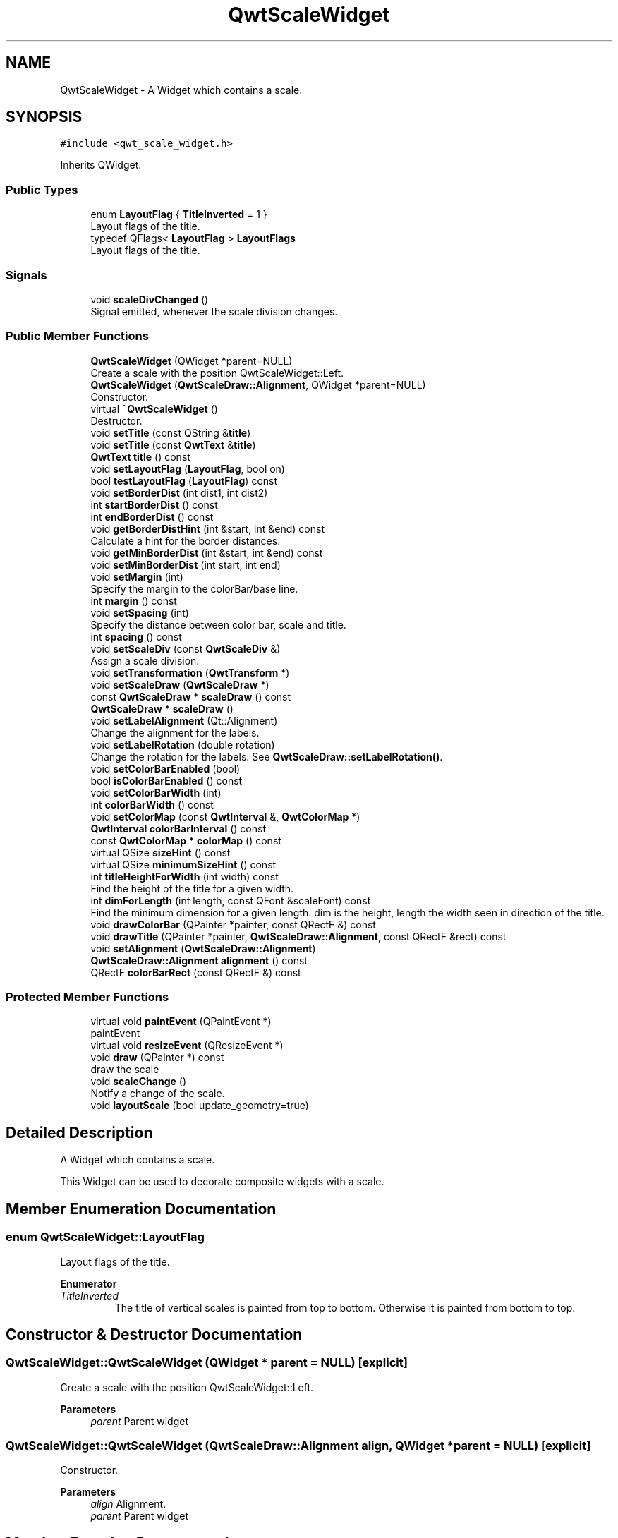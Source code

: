 .TH "QwtScaleWidget" 3 "Mon Dec 28 2020" "Version 6.1.6" "Qwt User's Guide" \" -*- nroff -*-
.ad l
.nh
.SH NAME
QwtScaleWidget \- A Widget which contains a scale\&.  

.SH SYNOPSIS
.br
.PP
.PP
\fC#include <qwt_scale_widget\&.h>\fP
.PP
Inherits QWidget\&.
.SS "Public Types"

.in +1c
.ti -1c
.RI "enum \fBLayoutFlag\fP { \fBTitleInverted\fP = 1 }"
.br
.RI "Layout flags of the title\&. "
.ti -1c
.RI "typedef QFlags< \fBLayoutFlag\fP > \fBLayoutFlags\fP"
.br
.RI "Layout flags of the title\&. "
.in -1c
.SS "Signals"

.in +1c
.ti -1c
.RI "void \fBscaleDivChanged\fP ()"
.br
.RI "Signal emitted, whenever the scale division changes\&. "
.in -1c
.SS "Public Member Functions"

.in +1c
.ti -1c
.RI "\fBQwtScaleWidget\fP (QWidget *parent=NULL)"
.br
.RI "Create a scale with the position QwtScaleWidget::Left\&. "
.ti -1c
.RI "\fBQwtScaleWidget\fP (\fBQwtScaleDraw::Alignment\fP, QWidget *parent=NULL)"
.br
.RI "Constructor\&. "
.ti -1c
.RI "virtual \fB~QwtScaleWidget\fP ()"
.br
.RI "Destructor\&. "
.ti -1c
.RI "void \fBsetTitle\fP (const QString &\fBtitle\fP)"
.br
.ti -1c
.RI "void \fBsetTitle\fP (const \fBQwtText\fP &\fBtitle\fP)"
.br
.ti -1c
.RI "\fBQwtText\fP \fBtitle\fP () const"
.br
.ti -1c
.RI "void \fBsetLayoutFlag\fP (\fBLayoutFlag\fP, bool on)"
.br
.ti -1c
.RI "bool \fBtestLayoutFlag\fP (\fBLayoutFlag\fP) const"
.br
.ti -1c
.RI "void \fBsetBorderDist\fP (int dist1, int dist2)"
.br
.ti -1c
.RI "int \fBstartBorderDist\fP () const"
.br
.ti -1c
.RI "int \fBendBorderDist\fP () const"
.br
.ti -1c
.RI "void \fBgetBorderDistHint\fP (int &start, int &end) const"
.br
.RI "Calculate a hint for the border distances\&. "
.ti -1c
.RI "void \fBgetMinBorderDist\fP (int &start, int &end) const"
.br
.ti -1c
.RI "void \fBsetMinBorderDist\fP (int start, int end)"
.br
.ti -1c
.RI "void \fBsetMargin\fP (int)"
.br
.RI "Specify the margin to the colorBar/base line\&. "
.ti -1c
.RI "int \fBmargin\fP () const"
.br
.ti -1c
.RI "void \fBsetSpacing\fP (int)"
.br
.RI "Specify the distance between color bar, scale and title\&. "
.ti -1c
.RI "int \fBspacing\fP () const"
.br
.ti -1c
.RI "void \fBsetScaleDiv\fP (const \fBQwtScaleDiv\fP &)"
.br
.RI "Assign a scale division\&. "
.ti -1c
.RI "void \fBsetTransformation\fP (\fBQwtTransform\fP *)"
.br
.ti -1c
.RI "void \fBsetScaleDraw\fP (\fBQwtScaleDraw\fP *)"
.br
.ti -1c
.RI "const \fBQwtScaleDraw\fP * \fBscaleDraw\fP () const"
.br
.ti -1c
.RI "\fBQwtScaleDraw\fP * \fBscaleDraw\fP ()"
.br
.ti -1c
.RI "void \fBsetLabelAlignment\fP (Qt::Alignment)"
.br
.RI "Change the alignment for the labels\&. "
.ti -1c
.RI "void \fBsetLabelRotation\fP (double rotation)"
.br
.RI "Change the rotation for the labels\&. See \fBQwtScaleDraw::setLabelRotation()\fP\&. "
.ti -1c
.RI "void \fBsetColorBarEnabled\fP (bool)"
.br
.ti -1c
.RI "bool \fBisColorBarEnabled\fP () const"
.br
.ti -1c
.RI "void \fBsetColorBarWidth\fP (int)"
.br
.ti -1c
.RI "int \fBcolorBarWidth\fP () const"
.br
.ti -1c
.RI "void \fBsetColorMap\fP (const \fBQwtInterval\fP &, \fBQwtColorMap\fP *)"
.br
.ti -1c
.RI "\fBQwtInterval\fP \fBcolorBarInterval\fP () const"
.br
.ti -1c
.RI "const \fBQwtColorMap\fP * \fBcolorMap\fP () const"
.br
.ti -1c
.RI "virtual QSize \fBsizeHint\fP () const"
.br
.ti -1c
.RI "virtual QSize \fBminimumSizeHint\fP () const"
.br
.ti -1c
.RI "int \fBtitleHeightForWidth\fP (int width) const"
.br
.RI "Find the height of the title for a given width\&. "
.ti -1c
.RI "int \fBdimForLength\fP (int length, const QFont &scaleFont) const"
.br
.RI "Find the minimum dimension for a given length\&. dim is the height, length the width seen in direction of the title\&. "
.ti -1c
.RI "void \fBdrawColorBar\fP (QPainter *painter, const QRectF &) const"
.br
.ti -1c
.RI "void \fBdrawTitle\fP (QPainter *painter, \fBQwtScaleDraw::Alignment\fP, const QRectF &rect) const"
.br
.ti -1c
.RI "void \fBsetAlignment\fP (\fBQwtScaleDraw::Alignment\fP)"
.br
.ti -1c
.RI "\fBQwtScaleDraw::Alignment\fP \fBalignment\fP () const"
.br
.ti -1c
.RI "QRectF \fBcolorBarRect\fP (const QRectF &) const"
.br
.in -1c
.SS "Protected Member Functions"

.in +1c
.ti -1c
.RI "virtual void \fBpaintEvent\fP (QPaintEvent *)"
.br
.RI "paintEvent "
.ti -1c
.RI "virtual void \fBresizeEvent\fP (QResizeEvent *)"
.br
.ti -1c
.RI "void \fBdraw\fP (QPainter *) const"
.br
.RI "draw the scale "
.ti -1c
.RI "void \fBscaleChange\fP ()"
.br
.RI "Notify a change of the scale\&. "
.ti -1c
.RI "void \fBlayoutScale\fP (bool update_geometry=true)"
.br
.in -1c
.SH "Detailed Description"
.PP 
A Widget which contains a scale\&. 

This Widget can be used to decorate composite widgets with a scale\&. 
.SH "Member Enumeration Documentation"
.PP 
.SS "enum \fBQwtScaleWidget::LayoutFlag\fP"

.PP
Layout flags of the title\&. 
.PP
\fBEnumerator\fP
.in +1c
.TP
\fB\fITitleInverted \fP\fP
The title of vertical scales is painted from top to bottom\&. Otherwise it is painted from bottom to top\&. 
.SH "Constructor & Destructor Documentation"
.PP 
.SS "QwtScaleWidget::QwtScaleWidget (QWidget * parent = \fCNULL\fP)\fC [explicit]\fP"

.PP
Create a scale with the position QwtScaleWidget::Left\&. 
.PP
\fBParameters\fP
.RS 4
\fIparent\fP Parent widget 
.RE
.PP

.SS "QwtScaleWidget::QwtScaleWidget (\fBQwtScaleDraw::Alignment\fP align, QWidget * parent = \fCNULL\fP)\fC [explicit]\fP"

.PP
Constructor\&. 
.PP
\fBParameters\fP
.RS 4
\fIalign\fP Alignment\&. 
.br
\fIparent\fP Parent widget 
.RE
.PP

.SH "Member Function Documentation"
.PP 
.SS "\fBQwtScaleDraw::Alignment\fP QwtScaleWidget::alignment () const"

.PP
\fBReturns\fP
.RS 4
position 
.RE
.PP
\fBSee also\fP
.RS 4
setPosition() 
.RE
.PP

.SS "\fBQwtInterval\fP QwtScaleWidget::colorBarInterval () const"

.PP
\fBReturns\fP
.RS 4
Value interval for the color bar 
.RE
.PP
\fBSee also\fP
.RS 4
\fBsetColorMap()\fP, \fBcolorMap()\fP 
.RE
.PP

.SS "QRectF QwtScaleWidget::colorBarRect (const QRectF & rect) const"
Calculate the the rectangle for the color bar
.PP
\fBParameters\fP
.RS 4
\fIrect\fP Bounding rectangle for all components of the scale 
.RE
.PP
\fBReturns\fP
.RS 4
Rectangle for the color bar 
.RE
.PP

.SS "int QwtScaleWidget::colorBarWidth () const"

.PP
\fBReturns\fP
.RS 4
Width of the color bar 
.RE
.PP
\fBSee also\fP
.RS 4
\fBsetColorBarEnabled()\fP, \fBsetColorBarEnabled()\fP 
.RE
.PP

.SS "const \fBQwtColorMap\fP * QwtScaleWidget::colorMap () const"

.PP
\fBReturns\fP
.RS 4
Color map 
.RE
.PP
\fBSee also\fP
.RS 4
\fBsetColorMap()\fP, \fBcolorBarInterval()\fP 
.RE
.PP

.SS "int QwtScaleWidget::dimForLength (int length, const QFont & scaleFont) const"

.PP
Find the minimum dimension for a given length\&. dim is the height, length the width seen in direction of the title\&. 
.PP
\fBParameters\fP
.RS 4
\fIlength\fP width for horizontal, height for vertical scales 
.br
\fIscaleFont\fP Font of the scale 
.RE
.PP
\fBReturns\fP
.RS 4
height for horizontal, width for vertical scales 
.RE
.PP

.SS "void QwtScaleWidget::drawColorBar (QPainter * painter, const QRectF & rect) const"
Draw the color bar of the scale widget
.PP
\fBParameters\fP
.RS 4
\fIpainter\fP Painter 
.br
\fIrect\fP Bounding rectangle for the color bar
.RE
.PP
\fBSee also\fP
.RS 4
\fBsetColorBarEnabled()\fP 
.RE
.PP

.SS "void QwtScaleWidget::drawTitle (QPainter * painter, \fBQwtScaleDraw::Alignment\fP align, const QRectF & rect) const"
Rotate and paint a title according to its position into a given rectangle\&.
.PP
\fBParameters\fP
.RS 4
\fIpainter\fP Painter 
.br
\fIalign\fP Alignment 
.br
\fIrect\fP Bounding rectangle 
.RE
.PP

.SS "int QwtScaleWidget::endBorderDist () const"

.PP
\fBReturns\fP
.RS 4
end border distance 
.RE
.PP
\fBSee also\fP
.RS 4
\fBsetBorderDist()\fP 
.RE
.PP

.SS "void QwtScaleWidget::getBorderDistHint (int & start, int & end) const"

.PP
Calculate a hint for the border distances\&. This member function calculates the distance of the scale's endpoints from the widget borders which is required for the mark labels to fit into the widget\&. The maximum of this distance an the minimum border distance is returned\&.
.PP
\fBParameters\fP
.RS 4
\fIstart\fP Return parameter for the border width at the beginning of the scale 
.br
\fIend\fP Return parameter for the border width at the end of the scale
.RE
.PP
\fBWarning\fP
.RS 4
.PD 0
.IP "\(bu" 2
The minimum border distance depends on the font\&.
.PP
.RE
.PP
\fBSee also\fP
.RS 4
\fBsetMinBorderDist()\fP, \fBgetMinBorderDist()\fP, \fBsetBorderDist()\fP 
.RE
.PP

.SS "void QwtScaleWidget::getMinBorderDist (int & start, int & end) const"
Get the minimum value for the distances of the scale's endpoints from the widget borders\&.
.PP
\fBParameters\fP
.RS 4
\fIstart\fP Return parameter for the border width at the beginning of the scale 
.br
\fIend\fP Return parameter for the border width at the end of the scale
.RE
.PP
\fBSee also\fP
.RS 4
\fBsetMinBorderDist()\fP, \fBgetBorderDistHint()\fP 
.RE
.PP

.SS "bool QwtScaleWidget::isColorBarEnabled () const"

.PP
\fBReturns\fP
.RS 4
true, when the color bar is enabled 
.RE
.PP
\fBSee also\fP
.RS 4
\fBsetColorBarEnabled()\fP, \fBsetColorBarWidth()\fP 
.RE
.PP

.SS "void QwtScaleWidget::layoutScale (bool update_geometry = \fCtrue\fP)\fC [protected]\fP"
Recalculate the scale's geometry and layout based on the current geometry and fonts\&.
.PP
\fBParameters\fP
.RS 4
\fIupdate_geometry\fP Notify the layout system and call update to redraw the scale 
.RE
.PP

.SS "int QwtScaleWidget::margin () const"

.PP
\fBReturns\fP
.RS 4
margin 
.RE
.PP
\fBSee also\fP
.RS 4
\fBsetMargin()\fP 
.RE
.PP

.SS "QSize QwtScaleWidget::minimumSizeHint () const\fC [virtual]\fP"

.PP
\fBReturns\fP
.RS 4
a minimum size hint 
.RE
.PP

.SS "void QwtScaleWidget::resizeEvent (QResizeEvent * event)\fC [protected]\fP, \fC [virtual]\fP"
Event handler for resize events 
.PP
\fBParameters\fP
.RS 4
\fIevent\fP Resize event 
.RE
.PP

.SS "void QwtScaleWidget::scaleChange ()\fC [protected]\fP"

.PP
Notify a change of the scale\&. This virtual function can be overloaded by derived classes\&. The default implementation updates the geometry and repaints the widget\&. 
.SS "\fBQwtScaleDraw\fP * QwtScaleWidget::scaleDraw ()"

.PP
\fBReturns\fP
.RS 4
scaleDraw of this scale 
.RE
.PP
\fBSee also\fP
.RS 4
QwtScaleDraw::setScaleDraw() 
.RE
.PP

.SS "const \fBQwtScaleDraw\fP * QwtScaleWidget::scaleDraw () const"

.PP
\fBReturns\fP
.RS 4
scaleDraw of this scale 
.RE
.PP
\fBSee also\fP
.RS 4
\fBsetScaleDraw()\fP, QwtScaleDraw::setScaleDraw() 
.RE
.PP

.SS "void QwtScaleWidget::setAlignment (\fBQwtScaleDraw::Alignment\fP alignment)"
Change the alignment
.PP
\fBParameters\fP
.RS 4
\fIalignment\fP New alignment 
.RE
.PP
\fBSee also\fP
.RS 4
\fBalignment()\fP 
.RE
.PP

.SS "void QwtScaleWidget::setBorderDist (int dist1, int dist2)"
Specify distances of the scale's endpoints from the widget's borders\&. The actual borders will never be less than minimum border distance\&. 
.PP
\fBParameters\fP
.RS 4
\fIdist1\fP Left or top Distance 
.br
\fIdist2\fP Right or bottom distance 
.RE
.PP
\fBSee also\fP
.RS 4
borderDist() 
.RE
.PP

.SS "void QwtScaleWidget::setColorBarEnabled (bool on)"
En/disable a color bar associated to the scale 
.PP
\fBSee also\fP
.RS 4
\fBisColorBarEnabled()\fP, \fBsetColorBarWidth()\fP 
.RE
.PP

.SS "void QwtScaleWidget::setColorBarWidth (int width)"
Set the width of the color bar
.PP
\fBParameters\fP
.RS 4
\fIwidth\fP Width 
.RE
.PP
\fBSee also\fP
.RS 4
\fBcolorBarWidth()\fP, \fBsetColorBarEnabled()\fP 
.RE
.PP

.SS "void QwtScaleWidget::setColorMap (const \fBQwtInterval\fP & interval, \fBQwtColorMap\fP * colorMap)"
Set the color map and value interval, that are used for displaying the color bar\&.
.PP
\fBParameters\fP
.RS 4
\fIinterval\fP Value interval 
.br
\fIcolorMap\fP Color map
.RE
.PP
\fBSee also\fP
.RS 4
\fBcolorMap()\fP, \fBcolorBarInterval()\fP 
.RE
.PP

.SS "void QwtScaleWidget::setLabelAlignment (Qt::Alignment alignment)"

.PP
Change the alignment for the labels\&. 
.PP
\fBSee also\fP
.RS 4
\fBQwtScaleDraw::setLabelAlignment()\fP, \fBsetLabelRotation()\fP 
.RE
.PP

.SS "void QwtScaleWidget::setLabelRotation (double rotation)"

.PP
Change the rotation for the labels\&. See \fBQwtScaleDraw::setLabelRotation()\fP\&. 
.PP
\fBParameters\fP
.RS 4
\fIrotation\fP Rotation 
.RE
.PP
\fBSee also\fP
.RS 4
\fBQwtScaleDraw::setLabelRotation()\fP, setLabelFlags() 
.RE
.PP

.SS "void QwtScaleWidget::setLayoutFlag (\fBLayoutFlag\fP flag, bool on)"
Toggle an layout flag
.PP
\fBParameters\fP
.RS 4
\fIflag\fP Layout flag 
.br
\fIon\fP true/false
.RE
.PP
\fBSee also\fP
.RS 4
\fBtestLayoutFlag()\fP, \fBLayoutFlag\fP 
.RE
.PP

.SS "void QwtScaleWidget::setMargin (int margin)"

.PP
Specify the margin to the colorBar/base line\&. 
.PP
\fBParameters\fP
.RS 4
\fImargin\fP Margin 
.RE
.PP
\fBSee also\fP
.RS 4
\fBmargin()\fP 
.RE
.PP

.SS "void QwtScaleWidget::setMinBorderDist (int start, int end)"
Set a minimum value for the distances of the scale's endpoints from the widget borders\&. This is useful to avoid that the scales are 'jumping', when the tick labels or their positions change often\&.
.PP
\fBParameters\fP
.RS 4
\fIstart\fP Minimum for the start border 
.br
\fIend\fP Minimum for the end border 
.RE
.PP
\fBSee also\fP
.RS 4
\fBgetMinBorderDist()\fP, \fBgetBorderDistHint()\fP 
.RE
.PP

.SS "void QwtScaleWidget::setScaleDiv (const \fBQwtScaleDiv\fP & scaleDiv)"

.PP
Assign a scale division\&. The scale division determines where to set the tick marks\&.
.PP
\fBParameters\fP
.RS 4
\fIscaleDiv\fP Scale Division 
.RE
.PP
\fBSee also\fP
.RS 4
For more information about scale divisions, see \fBQwtScaleDiv\fP\&. 
.RE
.PP

.SS "void QwtScaleWidget::setScaleDraw (\fBQwtScaleDraw\fP * scaleDraw)"
Set a scale draw
.PP
scaleDraw has to be created with new and will be deleted in \fB~QwtScaleWidget()\fP or the next call of \fBsetScaleDraw()\fP\&. scaleDraw will be initialized with the attributes of the previous scaleDraw object\&.
.PP
\fBParameters\fP
.RS 4
\fIscaleDraw\fP ScaleDraw object 
.RE
.PP
\fBSee also\fP
.RS 4
\fBscaleDraw()\fP 
.RE
.PP

.SS "void QwtScaleWidget::setSpacing (int spacing)"

.PP
Specify the distance between color bar, scale and title\&. 
.PP
\fBParameters\fP
.RS 4
\fIspacing\fP Spacing 
.RE
.PP
\fBSee also\fP
.RS 4
\fBspacing()\fP 
.RE
.PP

.SS "void QwtScaleWidget::setTitle (const QString & title)"
Give title new text contents
.PP
\fBParameters\fP
.RS 4
\fItitle\fP New title 
.RE
.PP
\fBSee also\fP
.RS 4
\fBtitle()\fP, \fBsetTitle(const QwtText &)\fP; 
.RE
.PP

.SS "void QwtScaleWidget::setTitle (const \fBQwtText\fP & title)"
Give title new text contents
.PP
\fBParameters\fP
.RS 4
\fItitle\fP New title 
.RE
.PP
\fBSee also\fP
.RS 4
\fBtitle()\fP 
.RE
.PP
\fBWarning\fP
.RS 4
The title flags are interpreted in direction of the label, AlignTop, AlignBottom can't be set as the title will always be aligned to the scale\&. 
.RE
.PP

.SS "void QwtScaleWidget::setTransformation (\fBQwtTransform\fP * transformation)"
Set the transformation
.PP
\fBParameters\fP
.RS 4
\fItransformation\fP Transformation 
.RE
.PP
\fBSee also\fP
.RS 4
QwtAbstractScaleDraw::scaleDraw(), \fBQwtScaleMap\fP 
.RE
.PP

.SS "QSize QwtScaleWidget::sizeHint () const\fC [virtual]\fP"

.PP
\fBReturns\fP
.RS 4
a size hint 
.RE
.PP

.SS "int QwtScaleWidget::spacing () const"

.PP
\fBReturns\fP
.RS 4
distance between scale and title 
.RE
.PP
\fBSee also\fP
.RS 4
\fBsetMargin()\fP 
.RE
.PP

.SS "int QwtScaleWidget::startBorderDist () const"

.PP
\fBReturns\fP
.RS 4
start border distance 
.RE
.PP
\fBSee also\fP
.RS 4
\fBsetBorderDist()\fP 
.RE
.PP

.SS "bool QwtScaleWidget::testLayoutFlag (\fBLayoutFlag\fP flag) const"
Test a layout flag
.PP
\fBParameters\fP
.RS 4
\fIflag\fP Layout flag 
.RE
.PP
\fBReturns\fP
.RS 4
true/false 
.RE
.PP
\fBSee also\fP
.RS 4
\fBsetLayoutFlag()\fP, \fBLayoutFlag\fP 
.RE
.PP

.SS "\fBQwtText\fP QwtScaleWidget::title () const"

.PP
\fBReturns\fP
.RS 4
title 
.RE
.PP
\fBSee also\fP
.RS 4
\fBsetTitle()\fP 
.RE
.PP

.SS "int QwtScaleWidget::titleHeightForWidth (int width) const"

.PP
Find the height of the title for a given width\&. 
.PP
\fBParameters\fP
.RS 4
\fIwidth\fP Width 
.RE
.PP
\fBReturns\fP
.RS 4
height Height 
.RE
.PP


.SH "Author"
.PP 
Generated automatically by Doxygen for Qwt User's Guide from the source code\&.
